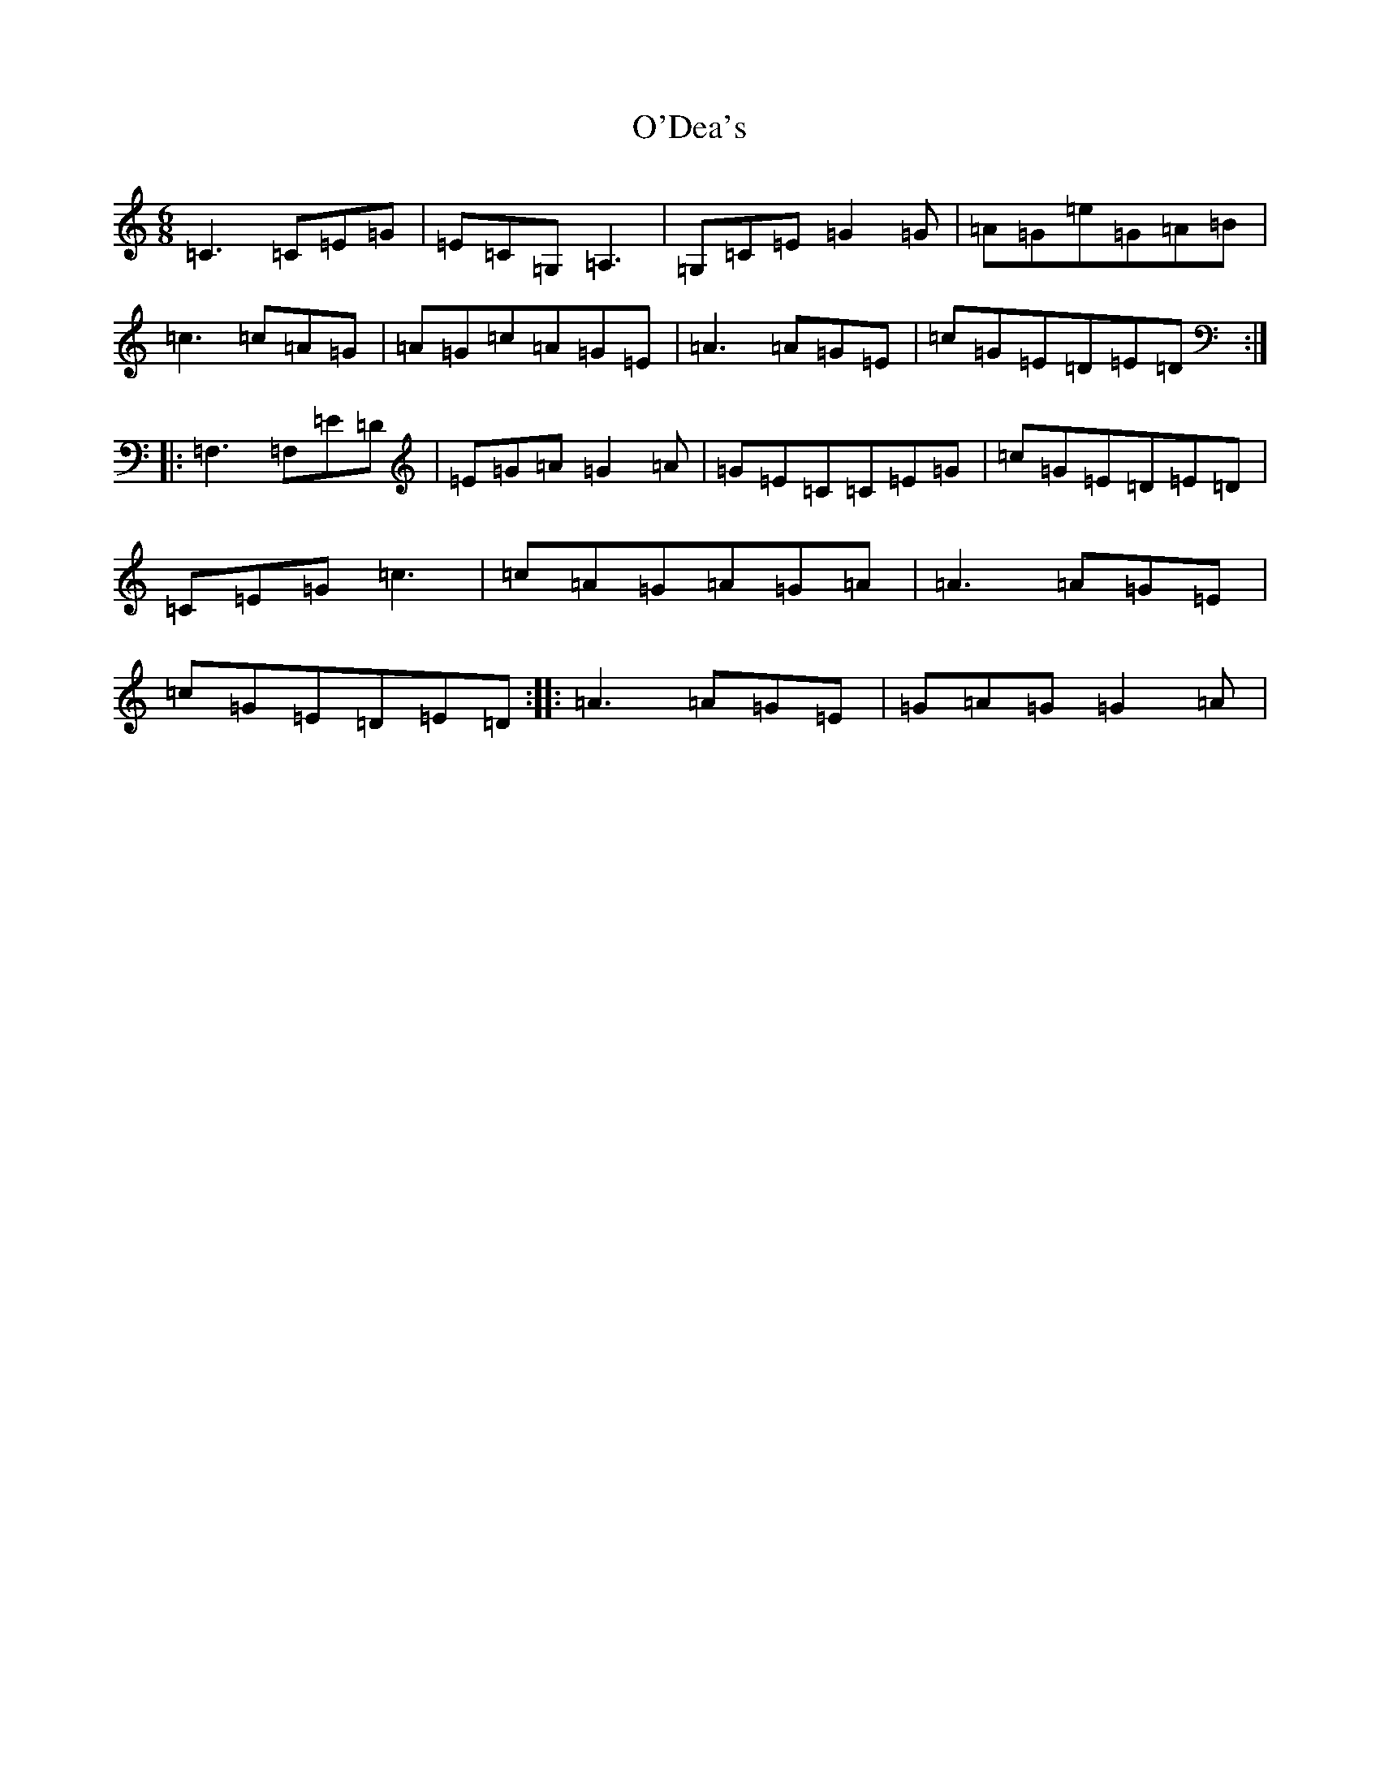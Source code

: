 X: 15731
T: O'Dea's
S: https://thesession.org/tunes/5136#setting5136
Z: G Major
R: jig
M: 6/8
L: 1/8
K: C Major
=C3=C=E=G|=E=C=G,=A,3|=G,=C=E=G2=G|=A=G=e=G=A=B|=c3=c=A=G|=A=G=c=A=G=E|=A3=A=G=E|=c=G=E=D=E=D:||:=F,3=F,=E=D|=E=G=A=G2=A|=G=E=C=C=E=G|=c=G=E=D=E=D|=C=E=G=c3|=c=A=G=A=G=A|=A3=A=G=E|=c=G=E=D=E=D:||:=A3=A=G=E|=G=A=G=G2=A|